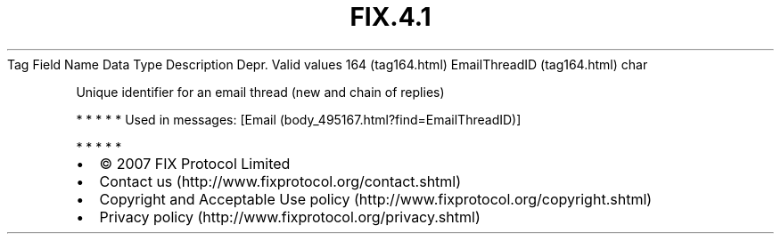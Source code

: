 .TH FIX.4.1 "" "" "Tag #164"
Tag
Field Name
Data Type
Description
Depr.
Valid values
164 (tag164.html)
EmailThreadID (tag164.html)
char
.PP
Unique identifier for an email thread (new and chain of replies)
.PP
   *   *   *   *   *
Used in messages:
[Email (body_495167.html?find=EmailThreadID)]
.PP
   *   *   *   *   *
.PP
.PP
.IP \[bu] 2
© 2007 FIX Protocol Limited
.IP \[bu] 2
Contact us (http://www.fixprotocol.org/contact.shtml)
.IP \[bu] 2
Copyright and Acceptable Use policy (http://www.fixprotocol.org/copyright.shtml)
.IP \[bu] 2
Privacy policy (http://www.fixprotocol.org/privacy.shtml)
